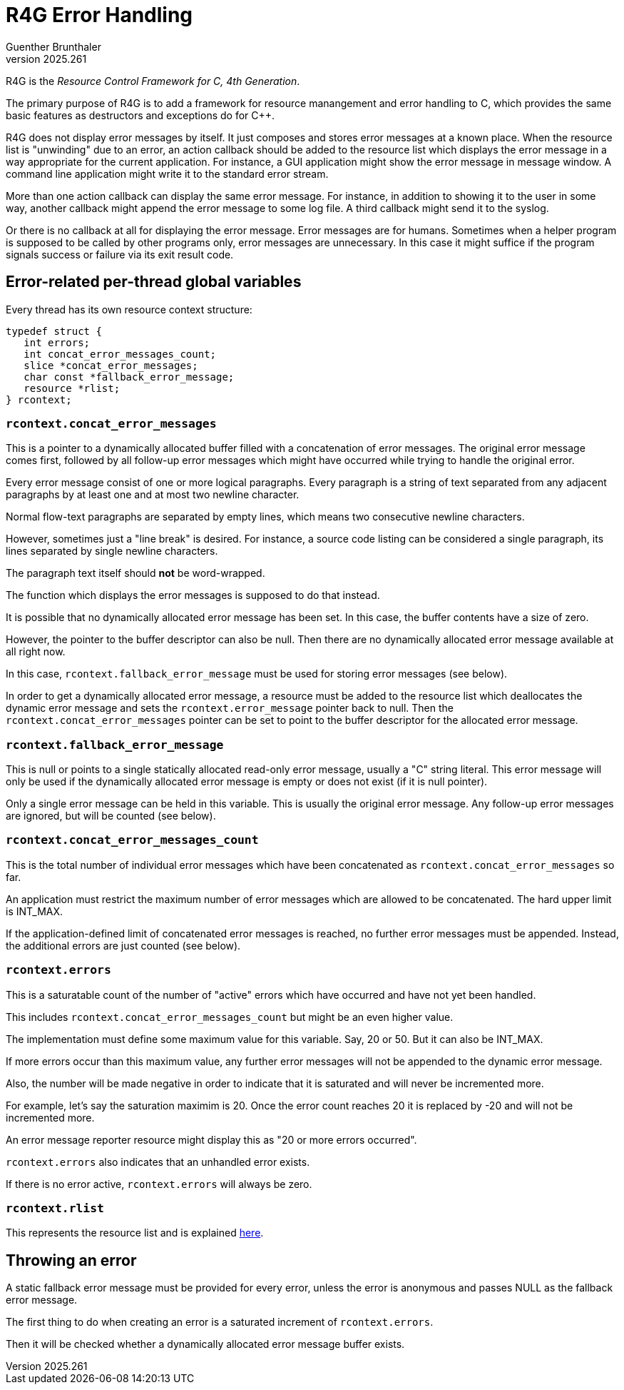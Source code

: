 R4G Error Handling
==================
Guenther Brunthaler
v2025.261

R4G is the 'Resource Control Framework for C, 4th Generation'.

The primary purpose of R4G is to add a framework for resource manangement and error handling to C, which provides the same basic features as destructors and exceptions do for C++.

R4G does not display error messages by itself. It just composes and stores error messages at a known place. When the resource list is "unwinding" due to an error, an action callback should be added to the resource list which displays the error message in a way appropriate for the current application. For instance, a GUI application might show the error message in message window. A command line application might write it to the standard error stream.

More than one action callback can display the same error message. For instance, in addition to showing it to the user in some way, another callback might append the error message to some log file. A third callback might send it to the syslog.

Or there is no callback at all for displaying the error message. Error messages are for humans. Sometimes when a helper program is supposed to be called by other programs only, error messages are unnecessary. In this case it might suffice if the program signals success or failure via its exit result code.


Error-related per-thread global variables
-----------------------------------------


Every thread has its own resource context structure:

-----
typedef struct {
   int errors;
   int concat_error_messages_count;
   slice *concat_error_messages;
   char const *fallback_error_message;
   resource *rlist;
} rcontext;
-----


`rcontext.concat_error_messages`
~~~~~~~~~~~~~~~~~~~~~~~~~~~~~~~~

This is a pointer to a dynamically allocated buffer filled with a concatenation of error messages. The original error message comes first, followed by all follow-up error messages which might have occurred while trying to handle the original error.

Every error message consist of one or more logical paragraphs. Every paragraph is a string of text separated from any adjacent paragraphs by at least one and at most two newline character.

Normal flow-text paragraphs are separated by empty lines, which means two consecutive newline characters.

However, sometimes just a "line break" is desired. For instance, a source code listing can be considered a single paragraph, its lines separated by single newline characters.

The paragraph text itself should *not* be word-wrapped.

The function which displays the error messages is supposed to do that instead.

It is possible that no dynamically allocated error message has been set. In this case, the buffer contents have a size of zero.

However, the pointer to the buffer descriptor can also be null. Then there are no dynamically allocated error message available at all right now.

In this case, `rcontext.fallback_error_message` must be used for storing error messages (see below).

In order to get a dynamically allocated error message, a resource must be added to the resource list which deallocates the dynamic error message and sets the `rcontext.error_message` pointer back to null. Then the `rcontext.concat_error_messages` pointer can be set to point to the buffer descriptor for the allocated error message.


`rcontext.fallback_error_message`
~~~~~~~~~~~~~~~~~~~~~~~~~~~~~~~~~

This is null or points to a single statically allocated read-only error message, usually a "C" string literal. This error message will only be used if the dynamically allocated error message is empty or does not exist (if it is null pointer).

Only a single error message can be held in this variable. This is usually the original error message. Any follow-up error messages are ignored, but will be counted (see below).


`rcontext.concat_error_messages_count`
~~~~~~~~~~~~~~~~~~~~~~~~~~~~~~~~~~~~~~

This is the total number of individual error messages which have been concatenated as `rcontext.concat_error_messages` so far.

An application must restrict the maximum number of error messages which are allowed to be concatenated. The hard upper limit is INT_MAX.

If the application-defined limit of concatenated error messages is reached, no further error messages must be appended. Instead, the additional errors are just counted (see below).


`rcontext.errors`
~~~~~~~~~~~~~~~~~

This is a saturatable count of the number of "active" errors which have occurred and have not yet been handled.

This includes `rcontext.concat_error_messages_count` but might be an even higher value.

The implementation must define some maximum value for this variable. Say, 20 or 50. But it can also be INT_MAX.

If more errors occur than this maximum value, any further error messages will not be appended to the dynamic error message.

Also, the number will be made negative in order to indicate that it is saturated and will never be incremented more.

For example, let's say the saturation maximim is 20. Once the error count reaches 20 it is replaced by -20 and will not be incremented more.

An error message reporter resource might display this as "20 or more errors occurred".

`rcontext.errors` also indicates that an unhandled error exists.

If there is no error active, `rcontext.errors` will always be zero.


`rcontext.rlist`
~~~~~~~~~~~~~~~~

This represents the resource list and is explained link:rlist.html[here].


Throwing an error
-----------------

A static fallback error message must be provided for every error, unless the error is anonymous and passes NULL as the fallback error message.

The first thing to do when creating an error is a saturated increment of `rcontext.errors`.

Then it will be checked whether a dynamically allocated error message buffer exists.
